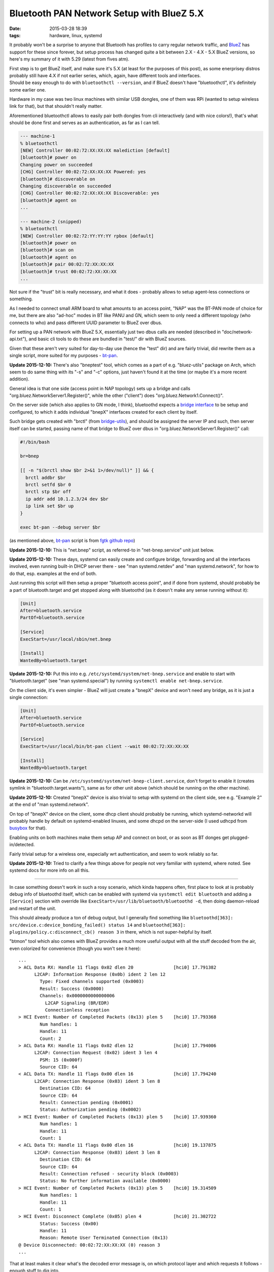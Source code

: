 Bluetooth PAN Network Setup with BlueZ 5.X
##########################################

:date: 2015-03-28 18:39
:tags: hardware, linux, systemd


It probably won't be a surprise to anyone that Bluetooth has profiles to carry
regular network traffic, and BlueZ_ has support for these since forever, but
setup process has changed quite a bit between 2.X - 4.X - 5.X BlueZ versions, so
here's my summary of it with 5.29 (latest from fives atm).

| First step is to get BlueZ itself, and make sure it's 5.X (at least for the
  purposes of this post), as some enerprisey distros probably still have 4.X if
  not earlier series, which, again, have different tools and interfaces.
| Should be easy enough to do with ``bluetoothctl --version``, and if BlueZ
  doesn't have "bluetoothctl", it's definitely some earlier one.

Hardware in my case was two linux machines with similar USB dongles, one of them
was RPi (wanted to setup wireless link for that), but that shouldn't really matter.

Aforementioned bluetoothctl allows to easily pair both dongles from cli
interactively (and with nice colors!), that's what should be done first and
serves as an authentication, as far as I can tell.

.. code-block:: console

  --- machine-1
  % bluetoothctl
  [NEW] Controller 00:02:72:XX:XX:XX malediction [default]
  [bluetooth]# power on
  Changing power on succeeded
  [CHG] Controller 00:02:72:XX:XX:XX Powered: yes
  [bluetooth]# discoverable on
  Changing discoverable on succeeded
  [CHG] Controller 00:02:72:XX:XX:XX Discoverable: yes
  [bluetooth]# agent on
  ...

  --- machine-2 (snipped)
  % bluetoothctl
  [NEW] Controller 00:02:72:YY:YY:YY rpbox [default]
  [bluetooth]# power on
  [bluetooth]# scan on
  [bluetooth]# agent on
  [bluetooth]# pair 00:02:72:XX:XX:XX
  [bluetooth]# trust 00:02:72:XX:XX:XX
  ...

Not sure if the "trust" bit is really necessary, and what it does - probably
allows to setup agent-less connections or something.

As I needed to connect small ARM board to what amounts to an access point, "NAP"
was the BT-PAN mode of choice for me, but there are also "ad-hoc" modes in BT
like PANU and GN, which seem to only need a different topology (who connects to
who) and pass different UUID parameter to BlueZ over dbus.

For setting up a PAN network with BlueZ 5.X, essentially just two dbus calls are
needed (described in "doc/network-api.txt"), and basic cli tools to do these are
bundled in "test/" dir with BlueZ sources.

Given that these aren't very suited for day-to-day use (hence the "test" dir)
and are fairly trivial, did rewrite them as a single script, more suited for my
purposes - `bt-pan`_.

**Update 2015-12-10:** There's also "bneptest" tool, which comes as a part of
e.g. "bluez-utils" package on Arch, which seem to do same thing with its "-s"
and "-c" options, just haven't found it at the time (or maybe it's a more recent
addition).

General idea is that one side (access point in NAP topology) sets up a bridge
and calls "org.bluez.NetworkServer1.Register()", while the other ("client") does
"org.bluez.Network1.Connect()".

On the server side (which also applies to GN mode, I think), bluetoothd expects
a `bridge interface`_ to be setup and configured, to which it adds individual
"bnepX" interfaces created for each client by itself.

Such bridge gets created with "brctl" (from `bridge-utils`_), and should be
assigned the server IP and such, then server itself can be started, passing name
of that bridge to BlueZ over dbus in "org.bluez.NetworkServer1.Register()" call:

.. code-block:: bash

  #!/bin/bash

  br=bnep

  [[ -n "$(brctl show $br 2>&1 1>/dev/null)" ]] && {
    brctl addbr $br
    brctl setfd $br 0
    brctl stp $br off
    ip addr add 10.1.2.3/24 dev $br
    ip link set $br up
  }

  exec bt-pan --debug server $br

(as mentioned above, bt-pan_ script is from `fgtk github repo`_)

**Update 2015-12-10:** This is "net.bnep" script, as referred-to in
"net-bnep.service" unit just below.

**Update 2015-12-10:** These days, systemd can easily create and configure
bridge, forwarding and all the interfaces involved, even running built-in DHCP
server there - see "man systemd.netdev" and "man systemd.network", for how to do
that, esp. examples at the end of both.

Just running this script will then setup a proper "bluetooth access point", and
if done from systemd, should probably be a part of bluetooth.target and get
stopped along with bluetoothd (as it doesn't make any sense running without it):

.. code-block:: ini

  [Unit]
  After=bluetooth.service
  PartOf=bluetooth.service

  [Service]
  ExecStart=/usr/local/sbin/net.bnep

  [Install]
  WantedBy=bluetooth.target

**Update 2015-12-10:** Put this into e.g. ``/etc/systemd/system/net-bnep.service``
and enable to start with "bluetooth.target" (see "man systemd.special") by
running ``systemctl enable net-bnep.service``.

On the client side, it's even simpler - BlueZ will just create a "bnepX" device
and won't need any bridge, as it is just a single connection:

.. code-block:: ini

  [Unit]
  After=bluetooth.service
  PartOf=bluetooth.service

  [Service]
  ExecStart=/usr/local/bin/bt-pan client --wait 00:02:72:XX:XX:XX

  [Install]
  WantedBy=bluetooth.target

**Update 2015-12-10:** Can be ``/etc/systemd/system/net-bnep-client.service``,
don't forget to enable it (creates symlink in "bluetooth.target.wants"), same as
for other unit above (which should be running on the other machine).

**Update 2015-12-10:** Created "bnepX" device is also trivial to setup with
systemd on the client side, see e.g. "Example 2" at the end of "man
systemd.network".

On top of "bnepX" device on the client, some dhcp client should probably be
running, which systemd-networkd will probably handle by default on
systemd-enabled linuxes, and some dhcpd on the server-side (I used udhcpd from
busybox_ for that).

Enabling units on both machines make them setup AP and connect on boot, or as
soon as BT donges get plugged-in/detected.

Fairly trivial setup for a wireless one, especially wrt authentication, and seem
to work reliably so far.

**Update 2015-12-10:** Tried to clarify a few things above for people not very
familiar with systemd, where noted. See systemd docs for more info on all this.

----------

In case something doesn't work in such a rosy scenario, which kinda happens
often, first place to look at is probably debug info of bluetoothd itself, which
can be enabled with systemd via ``systemctl edit bluetooth`` and adding a
``[Service]`` section with override like ``ExecStart=/usr/lib/bluetooth/bluetoothd -d``,
then doing daemon-reload and restart of the unit.

This should already produce a ton of debug output, but I generally find
something like ``bluetoothd[363]: src/device.c:device_bonding_failed() status 14``
and ``bluetoothd[363]: plugins/policy.c:disconnect_cb() reason 3`` in there,
which is not super-helpful by itself.

"btmon" tool which also comes with BlueZ provides a much more useful output with
all the stuff decoded from the air, even colorized for convenience (though you
won't see it here)::

  ...
  > ACL Data RX: Handle 11 flags 0x02 dlen 20               [hci0] 17.791382
        L2CAP: Information Response (0x0b) ident 2 len 12
          Type: Fixed channels supported (0x0003)
          Result: Success (0x0000)
          Channels: 0x0000000000000006
            L2CAP Signaling (BR/EDR)
            Connectionless reception
  > HCI Event: Number of Completed Packets (0x13) plen 5    [hci0] 17.793368
          Num handles: 1
          Handle: 11
          Count: 2
  > ACL Data RX: Handle 11 flags 0x02 dlen 12               [hci0] 17.794006
        L2CAP: Connection Request (0x02) ident 3 len 4
          PSM: 15 (0x000f)
          Source CID: 64
  < ACL Data TX: Handle 11 flags 0x00 dlen 16               [hci0] 17.794240
        L2CAP: Connection Response (0x03) ident 3 len 8
          Destination CID: 64
          Source CID: 64
          Result: Connection pending (0x0001)
          Status: Authorization pending (0x0002)
  > HCI Event: Number of Completed Packets (0x13) plen 5    [hci0] 17.939360
          Num handles: 1
          Handle: 11
          Count: 1
  < ACL Data TX: Handle 11 flags 0x00 dlen 16               [hci0] 19.137875
        L2CAP: Connection Response (0x03) ident 3 len 8
          Destination CID: 64
          Source CID: 64
          Result: Connection refused - security block (0x0003)
          Status: No further information available (0x0000)
  > HCI Event: Number of Completed Packets (0x13) plen 5    [hci0] 19.314509
          Num handles: 1
          Handle: 11
          Count: 1
  > HCI Event: Disconnect Complete (0x05) plen 4            [hci0] 21.302722
          Status: Success (0x00)
          Handle: 11
          Reason: Remote User Terminated Connection (0x13)
  @ Device Disconnected: 00:02:72:XX:XX:XX (0) reason 3
  ...

That at least makes it clear what's the decoded error message is, on which
protocol layer and which requests it follows - enough stuff to dig into.

BlueZ also includes a crapton of cool tools for all sorts of diagnostics and
manipulation, which - alas - seem to be missing on some distros, but can be
built along with the package using ``--enable-tools --enable-experimental``
configure-options (all under "tools" dir).

I had to resort to these tricks briefly when trying to setup PANU/GN-mode
connections, but as I didn't really need these, gave up fairly soon on that
"Connection refused - security block" error (from that "policy.c" plugin) - no
idea why BlueZ throws it in this context and google doesn't seem to help much,
maybe polkit thing, idk.

Didn't need these modes though, so whatever.


.. _BlueZ: http://www.bluez.org/
.. _bt-pan: https://github.com/mk-fg/fgtk/blob/master/bt-pan
.. _bridge interface: https://en.wikipedia.org/wiki/Bridging_%28networking%29
.. _bridge-utils: http://www.linuxfoundation.org/collaborate/workgroups/networking/bridge
.. _fgtk github repo: https://github.com/mk-fg/fgtk/#bt-pan
.. _busybox: http://busybox.net/
